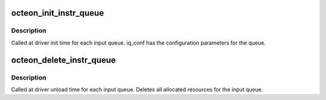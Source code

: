 .. -*- coding: utf-8; mode: rst -*-
.. src-file: drivers/net/ethernet/cavium/liquidio/octeon_iq.h

.. _`octeon_init_instr_queue`:

octeon_init_instr_queue
=======================

.. c:function:: int octeon_init_instr_queue(struct octeon_device *octeon_dev, u32 iq_no, u32 num_descs)

    \ ``param``\  octeon_dev      - pointer to the octeon device structure. \ ``param``\  iq_no           - queue to be initialized (0 <= q_no <= 3).

    :param struct octeon_device \*octeon_dev:
        *undescribed*

    :param u32 iq_no:
        *undescribed*

    :param u32 num_descs:
        *undescribed*

.. _`octeon_init_instr_queue.description`:

Description
-----------

Called at driver init time for each input queue. iq_conf has the
configuration parameters for the queue.

.. _`octeon_delete_instr_queue`:

octeon_delete_instr_queue
=========================

.. c:function:: int octeon_delete_instr_queue(struct octeon_device *octeon_dev, u32 iq_no)

    \ ``param``\  octeon_dev      - pointer to the octeon device structure. \ ``param``\  iq_no           - queue to be deleted (0 <= q_no <= 3).

    :param struct octeon_device \*octeon_dev:
        *undescribed*

    :param u32 iq_no:
        *undescribed*

.. _`octeon_delete_instr_queue.description`:

Description
-----------

Called at driver unload time for each input queue. Deletes all
allocated resources for the input queue.

.. This file was automatic generated / don't edit.

